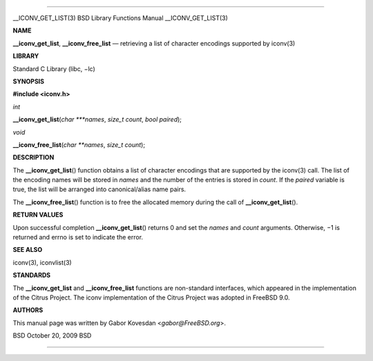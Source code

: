 --------------

\__ICONV_GET_LIST(3) BSD Library Functions Manual \__ICONV_GET_LIST(3)

**NAME**

**\__iconv_get_list**, **\__iconv_free_list** — retrieving a list of
character encodings supported by iconv(3)

**LIBRARY**

Standard C Library (libc, −lc)

**SYNOPSIS**

**#include <iconv.h>**

*int*

**\__iconv_get_list**\ (*char ***names*, *size_t count*, *bool paired*);

*void*

**\__iconv_free_list**\ (*char **names*, *size_t count*);

**DESCRIPTION**

The **\__iconv_get_list**\ () function obtains a list of character
encodings that are supported by the iconv(3) call. The list of the
encoding names will be stored in *names* and the number of the entries
is stored in *count*. If the *paired* variable is true, the list will be
arranged into canonical/alias name pairs.

The **\__iconv_free_list**\ () function is to free the allocated memory
during the call of **\__iconv_get_list**\ ().

**RETURN VALUES**

Upon successful completion **\__iconv_get_list**\ () returns 0 and set
the *names* and *count* arguments. Otherwise, −1 is returned and errno
is set to indicate the error.

**SEE ALSO**

iconv(3), iconvlist(3)

**STANDARDS**

The **\__iconv_get_list** and **\__iconv_free_list** functions are
non-standard interfaces, which appeared in the implementation of the
Citrus Project. The iconv implementation of the Citrus Project was
adopted in FreeBSD 9.0.

**AUTHORS**

This manual page was written by Gabor Kovesdan <*gabor@FreeBSD.org*>.

BSD October 20, 2009 BSD

--------------

.. Copyright (c) 1990, 1991, 1993
..	The Regents of the University of California.  All rights reserved.
..
.. This code is derived from software contributed to Berkeley by
.. Chris Torek and the American National Standards Committee X3,
.. on Information Processing Systems.
..
.. Redistribution and use in source and binary forms, with or without
.. modification, are permitted provided that the following conditions
.. are met:
.. 1. Redistributions of source code must retain the above copyright
..    notice, this list of conditions and the following disclaimer.
.. 2. Redistributions in binary form must reproduce the above copyright
..    notice, this list of conditions and the following disclaimer in the
..    documentation and/or other materials provided with the distribution.
.. 3. Neither the name of the University nor the names of its contributors
..    may be used to endorse or promote products derived from this software
..    without specific prior written permission.
..
.. THIS SOFTWARE IS PROVIDED BY THE REGENTS AND CONTRIBUTORS ``AS IS'' AND
.. ANY EXPRESS OR IMPLIED WARRANTIES, INCLUDING, BUT NOT LIMITED TO, THE
.. IMPLIED WARRANTIES OF MERCHANTABILITY AND FITNESS FOR A PARTICULAR PURPOSE
.. ARE DISCLAIMED.  IN NO EVENT SHALL THE REGENTS OR CONTRIBUTORS BE LIABLE
.. FOR ANY DIRECT, INDIRECT, INCIDENTAL, SPECIAL, EXEMPLARY, OR CONSEQUENTIAL
.. DAMAGES (INCLUDING, BUT NOT LIMITED TO, PROCUREMENT OF SUBSTITUTE GOODS
.. OR SERVICES; LOSS OF USE, DATA, OR PROFITS; OR BUSINESS INTERRUPTION)
.. HOWEVER CAUSED AND ON ANY THEORY OF LIABILITY, WHETHER IN CONTRACT, STRICT
.. LIABILITY, OR TORT (INCLUDING NEGLIGENCE OR OTHERWISE) ARISING IN ANY WAY
.. OUT OF THE USE OF THIS SOFTWARE, EVEN IF ADVISED OF THE POSSIBILITY OF
.. SUCH DAMAGE.

